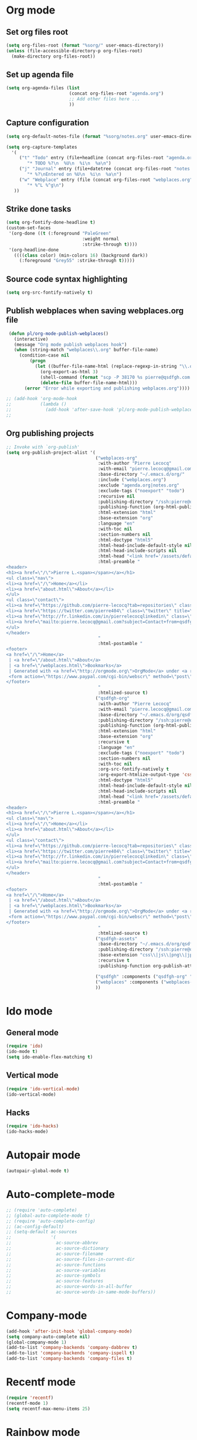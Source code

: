 # Modes config file

* Org mode

** Set org files root
#+begin_src emacs-lisp
(setq org-files-root (format "%sorg/" user-emacs-directory))
(unless (file-accessible-directory-p org-files-root)
  (make-directory org-files-root))
#+end_src

** Set up agenda file

#+begin_src emacs-lisp
(setq org-agenda-files (list
                        (concat org-files-root "agenda.org")
                        ;; Add other files here ...
                        ))
#+end_src

** Capture configuration

#+begin_src emacs-lisp
(setq org-default-notes-file (format "%sorg/notes.org" user-emacs-directory))

(setq org-capture-templates
  '(
     ("t" "Todo" entry (file+headline (concat org-files-root "agenda.org") "Tasks")
        "* TODO %?\n  %U\n  %i\n  %a\n")
     ("j" "Journal" entry (file+datetree (concat org-files-root "notes.org"))
        "* %?\nEntered on %U\n  %i\n  %a\n")
     ("w" "Webplace" entry (file (concat org-files-root "webplaces.org"))
        "* %^L %^g\n")
   ))
#+end_src

** Strike done tasks

#+begin_src emacs-lisp
(setq org-fontify-done-headline t)
(custom-set-faces
 '(org-done ((t (:foreground "PaleGreen"
                             :weight normal
                             :strike-through t))))
 '(org-headline-done
   ((((class color) (min-colors 16) (background dark))
     (:foreground "Grey55" :strike-through t)))))
#+end_src

** Source code syntax highlighting

#+begin_src emacs-lisp
(setq org-src-fontify-natively t)
#+end_src

** Publish webplaces when saving webplaces.org file

#+begin_src emacs-lisp
 (defun pl/org-mode-publish-webplaces()
   (interactive)
   (message "Org mode publish webplaces hook")
   (when (string-match "webplaces\\.org" buffer-file-name)
     (condition-case nil
         (progn
           (let ((buffer-file-name-html (replace-regexp-in-string "\\.org$" ".html" buffer-file-name)))
             (org-export-as-html 3)
             (shell-command (format "scp -P 38170 %s pierre@qsdfgh.com:/home/www/www/" buffer-file-name-html))
             (delete-file buffer-file-name-html)))
       (error "Error while exporting and publishing webplaces.org"))))

;; (add-hook 'org-mode-hook
;;           (lambda ()
;;             (add-hook 'after-save-hook 'pl/org-mode-publish-webplaces nil 'make-it-local)))
;;

#+end_src

** Org publishing projects

#+begin_src emacs-lisp
;; Invoke with `org-publish'
(setq org-publish-project-alist '(
                                  ("webplaces-org"
                                   :with-author "Pierre Lecocq"
                                   :with-email "pierre.lecocq@gmail.com"
                                   :base-directory "~/.emacs.d/org/"
                                   :include ("webplaces.org")
                                   :exclude "agenda.org|notes.org"
                                   :exclude-tags ("noexport" "todo")
                                   :recursive nil
                                   :publishing-directory "/ssh:pierre@qsdfgh.com#38170:/home/www/www/"
                                   :publishing-function (org-html-publish-to-html)
                                   :html-extension "html"
                                   :base-extension "org"
                                   :language "en"
                                   :with-toc nil
                                   :section-numbers nil
                                   :html-doctype "html5"
                                   :html-head-include-default-style nil
                                   :html-head-include-scripts nil
                                   :html-head "<link href='/assets/default2.css' rel='stylesheet' type='text/css' />"
                                   :html-preamble "
<header>
<h1><a href=\"/\">Pierre L.<span></span></a></h1>
<ul class=\"nav\">
<li><a href=\"/\">Home</a></li>
<li><a href=\"about.html\">About</a></li>
</ul>
<ul class=\"contact\">
<li><a href=\"https://github.com/pierre-lecocq?tab=repositories\" class=\"github\" title=\"Github\" target=\"_blank\"></a></li>
<li><a href=\"https://twitter.com/pierre404\" class=\"twitter\" title=\"Twitter\" target=\"_blank\"></a></li>
<li><a href=\"http://fr.linkedin.com/in/pierrelecocqlinkedin\" class=\"linkedin\" title=\"Linkedin\" target=\"_blank\"></a></li>
<li><a href=\"mailto:pierre.lecocq@gmail.com?subject=Contact+from+qsdfgh.com\" class=\"email\" title=\"Email\" target=\"_blank\"></a></li>
</ul>
</header>
                                   "
                                   :html-postamble "
<footer>
<a href=\"/\">Home</a>
 | <a href=\"/about.html\">About</a>
 | <a href=\"/webplaces.html\">Bookmarks</a>
 | Generated with <a href=\"http://orgmode.org\">OrgMode</a> under <a rel=\"license\" href=\"http://creativecommons.org/licenses/by-sa/3.0/deed.en_US\">Creative Commons License</a>
 <form action=\"https://www.paypal.com/cgi-bin/webscr\" method=\"post\" target=\"_top\"><input type=\"hidden\" name=\"cmd\" value=\"_s-xclick\"><input type=\"hidden\" name=\"hosted_button_id\" value=\"5DVQSZALUACTY\"><input type=\"image\" src=\"http://qsdfgh.com/assets/donate.png\" border=\"0\" name=\"submit\" alt=\"\"><img alt=\"\" border=\"0\" src=\"https://www.paypalobjects.com/fr_FR/i/scr/pixel.gif\" width=\"1\" height=\"1\"></form>
</footer>
                                   "
                                   :htmlized-source t)
                                  ("qsdfgh-org"
                                   :with-author "Pierre Lecocq"
                                   :with-email "pierre.lecocq@gmail.com"
                                   :base-directory "~/.emacs.d/org/qsdfgh.com/"
                                   :publishing-directory "/ssh:pierre@qsdfgh.com#38170:/home/www/www/"
                                   :publishing-function (org-html-publish-to-html)
                                   :html-extension "html"
                                   :base-extension "org"
                                   :recursive t
                                   :language "en"
                                   :exclude-tags ("noexport" "todo")
                                   :section-numbers nil
                                   :with-toc nil
                                   :org-src-fontify-natively t
                                   :org-export-htmlize-output-type 'css
                                   :html-doctype "html5"
                                   :html-head-include-default-style nil
                                   :html-head-include-scripts nil
                                   :html-head "<link href='/assets/default2.css' rel='stylesheet' type='text/css' />"
                                   :html-preamble "
<header>
<h1><a href=\"/\">Pierre L.<span></span></a></h1>
<ul class=\"nav\">
<li><a href=\"/\">Home</a></li>
<li><a href=\"about.html\">About</a></li>
</ul>
<ul class=\"contact\">
<li><a href=\"https://github.com/pierre-lecocq?tab=repositories\" class=\"github\" title=\"Github\" target=\"_blank\"></a></li>
<li><a href=\"https://twitter.com/pierre404\" class=\"twitter\" title=\"Twitter\" target=\"_blank\"></a></li>
<li><a href=\"http://fr.linkedin.com/in/pierrelecocqlinkedin\" class=\"linkedin\" title=\"Linkedin\" target=\"_blank\"></a></li>
<li><a href=\"mailto:pierre.lecocq@gmail.com?subject=Contact+from+qsdfgh.com\" class=\"email\" title=\"Email\" target=\"_blank\"></a></li>
</ul>
</header>
                                   "
                                   :html-postamble "
<footer>
<a href=\"/\">Home</a>
 | <a href=\"/about.html\">About</a>
 | <a href=\"/webplaces.html\">Bookmarks</a>
 | Generated with <a href=\"http://orgmode.org\">OrgMode</a> under <a rel=\"license\" href=\"http://creativecommons.org/licenses/by-sa/3.0/deed.en_US\">Creative Commons License</a>
 <form action=\"https://www.paypal.com/cgi-bin/webscr\" method=\"post\" target=\"_top\"><input type=\"hidden\" name=\"cmd\" value=\"_s-xclick\"><input type=\"hidden\" name=\"hosted_button_id\" value=\"5DVQSZALUACTY\"><input type=\"image\" src=\"http://qsdfgh.com/assets/donate.png\" border=\"0\" name=\"submit\" alt=\"\"><img alt=\"\" border=\"0\" src=\"https://www.paypalobjects.com/fr_FR/i/scr/pixel.gif\" width=\"1\" height=\"1\"></form>
</footer>
                                   "
                                   :htmlized-source t)
                                  ("qsdfgh-assets"
                                   :base-directory "~/.emacs.d/org/qsdfgh.com/assets/"
                                   :publishing-directory "/ssh:pierre@qsdfgh.com#38170:/home/www/www/assets/"
                                   :base-extension "css\\|js\\|png\\|jpg\\|gif\\|pdf\\|mp3\\|ogg\\|swf"
                                   :recursive t
                                   :publishing-function org-publish-attachment)

                                  ("qsdfgh" :components ("qsdfgh-org" "qsdfgh-assets"))
                                  ("webplaces" :components ("webplaces-org" "qsdfgh-assets"))
                                  ))
#+end_src

* Ido mode

** General mode

#+begin_src emacs-lisp
(require 'ido)
(ido-mode t)
(setq ido-enable-flex-matching t)
#+end_src

** Vertical mode

#+begin_src emacs-lisp
(require 'ido-vertical-mode)
(ido-vertical-mode)
#+end_src

** Hacks

#+begin_src emacs-lisp
(require 'ido-hacks)
(ido-hacks-mode)
#+end_src

* Autopair mode

#+begin_src emacs-lisp
(autopair-global-mode t)
#+end_src

* Auto-complete-mode

#+begin_src emacs-lisp
;; (require 'auto-complete)
;; (global-auto-complete-mode t)
;; (require 'auto-complete-config)
;; (ac-config-default)
;; (setq-default ac-sources
;;               '(
;;                 ac-source-abbrev
;;                 ac-source-dictionary
;;                 ac-source-filename
;;                 ac-source-files-in-current-dir
;;                 ac-source-functions
;;                 ac-source-variables
;;                 ac-source-symbols
;;                 ac-source-features
;;                 ac-source-words-in-all-buffer
;;                 ac-source-words-in-same-mode-buffers))
#+end_src

* Company-mode

#+begin_src emacs-lisp
(add-hook 'after-init-hook 'global-company-mode)
(setq company-auto-complete nil)
(global-company-mode 1)
(add-to-list 'company-backends 'company-dabbrev t)
(add-to-list 'company-backends 'company-ispell t)
(add-to-list 'company-backends 'company-files t)
#+end_src

* Recentf mode

#+begin_src emacs-lisp
(require 'recentf)
(recentf-mode 1)
(setq recentf-max-menu-items 25)
#+end_src

* Rainbow mode

Only when CSS file is loaded

#+begin_src emacs-lisp
(add-hook 'css-mode-hook
          (lambda () (rainbow-mode 1)))
#+end_src

* Flycheck mode

#+begin_src emacs-lisp
(require 'flycheck)
#+end_src

* Uniquify

#+begin_src emacs-lisp
(require 'uniquify)
(setq uniquify-buffer-name-style 'forward uniquify-separator "/")
#+end_src

* Idle Highlight mode

Highlight a word-at-point after a delay

#+begin_src emacs-lisp
(defun my-coding-hook ()
  (idle-highlight-mode t))

(add-hook 'emacs-lisp-mode-hook 'my-coding-hook)
(add-hook 'ruby-mode-hook 'my-coding-hook)
(add-hook 'js2-mode-hook 'my-coding-hook)
(add-hook 'php-mode-hook 'my-coding-hook)
#+end_src

* ElFeed

Setup feeds

#+begin_src emacs-lisp
(setq elfeed-feeds
      '(("http://planet.emacsen.org/atom.xml" emacs)
        ("http://emacsredux.com/atom.xml" emacs dev blog)
        ("http://nullprogram.com/feed/" emacs blog)
        ("http://www.masteringemacs.org/feed/" emacs dev blog)
        ("http://sachachua.com/blog/feed/" emacs blog)
        ("http://batsov.com/atom.xml" ruby emacs dev blog)
        ("http://www.securityfocus.com/rss/vulnerabilities.xml" security)
        ("http://planet.debian.org/rss20.xml" system linux debian)
        ("http://www.reddit.com/r/debian.rss" system linux debian)
        ("http://www.reddit.com/r/emacs.rss" emacs)
        ("http://www.reddit.com/r/netsec.rss" security)
        ("https://www.schneier.com/blog/atom.xml" security blog)
        ("http://www.reddit.com/r/linux.rss" system linux)
        ("http://www.reddit.com/r/ruby.rss" ruby dev)
        ("https://www.ruby-lang.org/en/feeds/news.rss" ruby dev)
        ("http://devblog.avdi.org/feed/" ruby dev blog)
        ("http://feeds.feedburner.com/codinghorror?format=xml" dev blog)
        "http://xkcd.com/rss.xml"))
#+end_src

* Emms

Emms configuration that I use only for listening to streams (via =emms-streams=) or single file (via =emms-play-file=)

#+begin_src emacs-lisp
(require 'emms-setup)
(emms-standard)
(emms-default-players)

(setq emms-info-asynchronously nil)
(setq emms-playlist-buffer-name "*Music*")
(setq emms-stream-bookmarks-file "~/.emacs.d/emms-streams")

;; Add flv and ogv
(define-emms-simple-player mplayer '(file url)
      (regexp-opt '(".ogg" ".mp3" ".wav" ".mpg" ".mpeg" ".wmv" ".wma"
                    ".mov" ".avi" ".divx" ".ogm" ".asf" ".mkv" "http://" "mms://"
                    ".rm" ".rmvb" ".mp4" ".flac" ".vob" ".m4a" ".flv" ".ogv" ".pls"))
      "mplayer" "-slave" "-quiet" "-really-quiet" "-fullscreen")
#+end_src

* ERC

#+begin_src emacs-lisp
(defun pl/erc-connect ()
  (interactive)

  (setq erc-nick "pierreL")
  (setq erc-log-insert-log-on-open nil)
  (setq erc-log-channels t)
  (setq erc-log-channels-directory "~/.irclogs/")
  (setq erc-save-buffer-on-part t)
  (setq erc-hide-timestamps nil)
  (erc-netsplit-mode 1)
  (setq erc-hide-list '("JOIN" "PART" "QUIT"))
  (setq erc-max-buffer-size 20000)
  (defvar erc-insert-post-hook)
  (add-hook 'erc-insert-post-hook 'erc-truncate-buffer)
  (setq erc-truncate-buffer-on-save t)
  (setq erc-keywords '("pierreL"))
  (erc-match-mode 1)
  (setq erc-timestamp-only-if-changed-flag nil)
  (setq erc-timestamp-format "[%R] ")
  (setq erc-insert-timestamp-function 'erc-insert-timestamp-left)
  (setq erc-server-coding-system '(utf-8 . utf-8))
  (setq erc-interpret-mirc-color t)
  (setq erc-kill-buffer-on-part t)
  (setq erc-kill-queries-on-quit t)
  (setq erc-kill-server-buffer-on-quit t)
  (add-hook 'erc-mode-hook (lambda () (auto-fill-mode 0)))
  ;;(erc-scrolltobottom-enable)

  (add-hook 'erc-after-connect
            '(lambda (SERVER NICK)
               (erc-message "PRIVMSG" (format "NickServ identify %s" (read-passwd "IRC Password: ")))))

  (erc :server "irc.freenode.net" :port 6666 :nick "pierreL" :full-name "Pierre")
  ;; (setq erc-autojoin-channels-alist '(("freenode.net" "#debian" "#emacs"))))
  (setq erc-autojoin-channels-alist '(("freenode.net" "#emacs"))))
#+end_src

* Twitter

#+begin_src emacs-lisp
(setq
 twittering-use-master-password t
 twittering-icon-mode t
)
#+end_src

* Common lisp

#+begin_src emacs-lisp
(setq inferior-lisp-program "sbcl")
#+end_src
